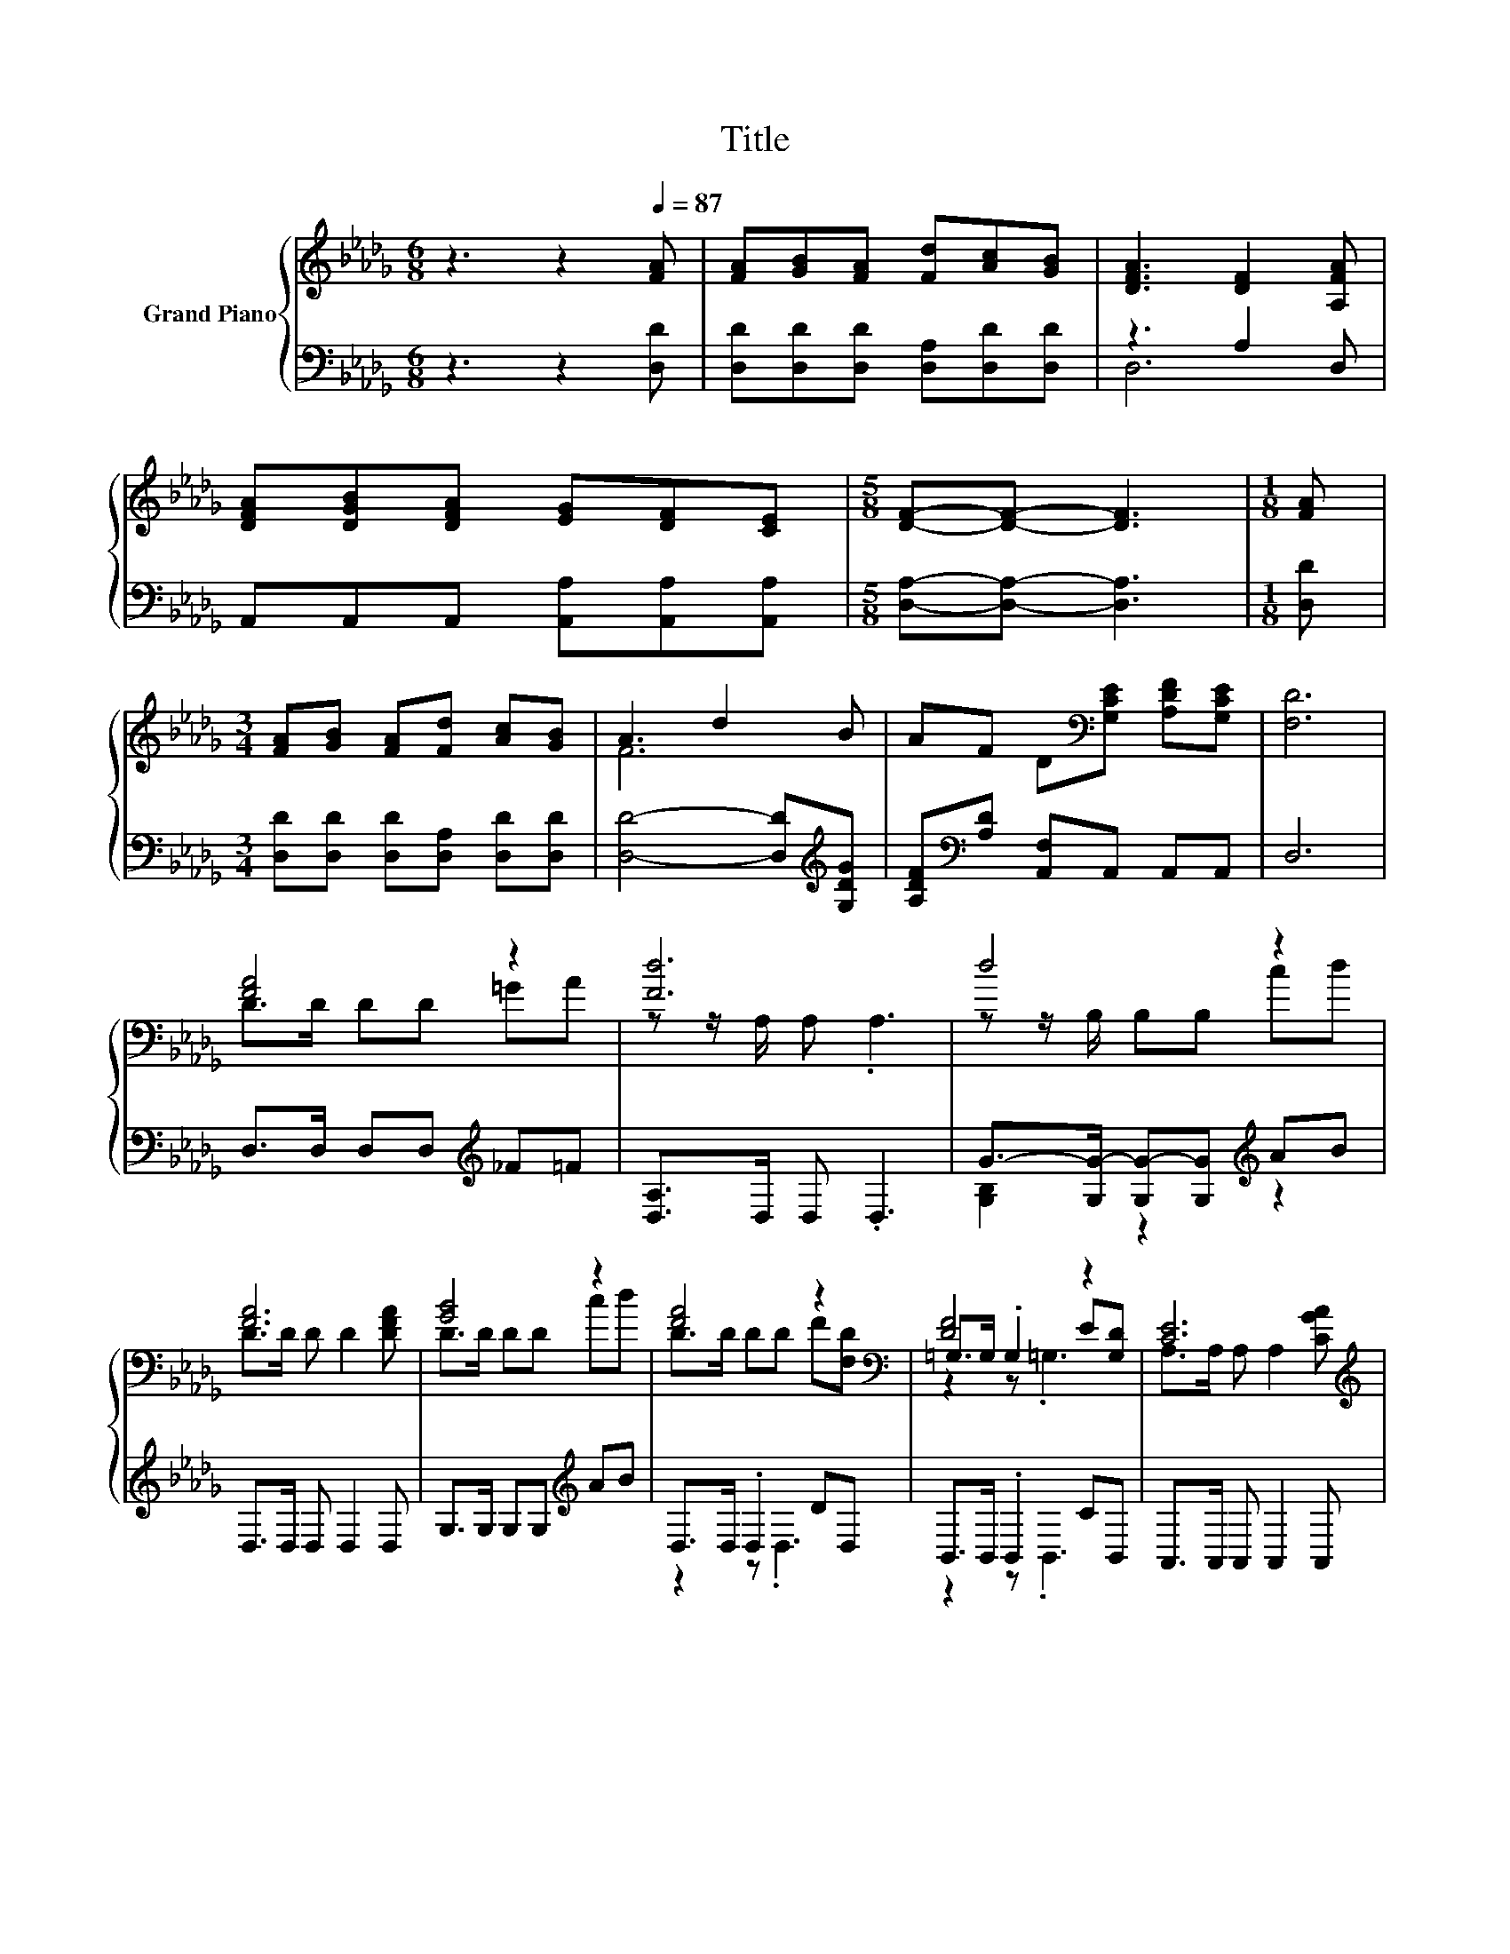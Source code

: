 X:1
T:Title
%%score { ( 1 4 5 ) | ( 2 3 ) }
L:1/8
M:6/8
K:Db
V:1 treble nm="Grand Piano"
V:4 treble 
V:5 treble 
V:2 bass 
V:3 bass 
V:1
 z3 z2[Q:1/4=87] [FA] | [FA][GB][FA] [Fd][Ac][GB] | [DFA]3 [DF]2 [A,FA] | %3
 [DFA][DGB][DFA] [EG][DF][CE] |[M:5/8] [DF]-[DF]- [DF]3 |[M:1/8] [FA] | %6
[M:3/4] [FA][GB] [FA][Fd] [Ac][GB] | A3 d2 B | AF D[K:bass][G,CE] [A,DF][G,CE] | [F,D]6 | %10
 [FA]4 z2 | [Fd]6 | d4 z2 | [FA]6 | [GB]4 z2 | [FA]4 z2[K:bass] | [DF]4 z2 | [CE]6[K:treble] | %18
 [FA]->[DF-A-] [DF-A-][DFA] =GA | [Fd]6 | d4 z2 | [FA]6 | [GB]4 z2 | [FA]4 z2[K:bass] | %24
 [DF]4 z2[Q:1/4=84][Q:1/4=82][Q:1/4=79][Q:1/4=76][Q:1/4=73][Q:1/4=71][Q:1/4=68] |[M:5/8] D-D- D3 |] %26
V:2
 z3 z2 [D,D] | [D,D][D,D][D,D] [D,A,][D,D][D,D] | z3 A,2 D, | A,,A,,A,, [A,,A,][A,,A,][A,,A,] | %4
[M:5/8] [D,A,]-[D,A,]- [D,A,]3 |[M:1/8] [D,D] |[M:3/4] [D,D][D,D] [D,D][D,A,] [D,D][D,D] | %7
 [D,D]4- [D,D][K:treble][G,DG] | [A,DF][K:bass][A,D] [A,,F,]A,, A,,A,, | D,6 | %10
 D,>D, D,D,[K:treble] _F=F | [D,A,]>D, D, .D,3 | G->[G,G-] [G,G-][G,G][K:treble] AB | %13
 D,>D, D, D,2 D, | G,>G, G,G,[K:treble] AB | D,>D, .D,2 DD, | B,,>B,, .B,,2 CB,, | %17
 A,,>A,, A,, A,,2 A,, | D,>D, D,D,[K:treble] _F=F | [D,A,]>D, D, .D,3 | %20
 G->[G,G-] [G,G-][G,G][K:treble] AB | D,>D, D, D,2 D, | G,>G, G,G,[K:treble] AB | D,>D, .D,2 DD, | %24
 A,,>A,, .A,,2 DA,, |[M:5/8] z F,G, F,2 |] %26
V:3
 x6 | x6 | D,6 | x6 |[M:5/8] x5 |[M:1/8] x |[M:3/4] x6 | x5[K:treble] x | x[K:bass] x5 | x6 | %10
 x4[K:treble] x2 | x6 | [G,B,]2 z2[K:treble] z2 | x6 | x4[K:treble] x2 | z2 z .D,3 | z2 z .B,,3 | %17
 x6 | x4[K:treble] x2 | x6 | [G,B,]2 z2[K:treble] z2 | x6 | x4[K:treble] x2 | z2 z .D,3 | %24
 z2 z .A,,3 |[M:5/8] D,-D,- D,3 |] %26
V:4
 x6 | x6 | x6 | x6 |[M:5/8] x5 |[M:1/8] x |[M:3/4] x6 | F6 | x3[K:bass] x3 | x6 | D>D DD =GA | %11
 z z/ A,/ A, .A,3 | z z/ B,/ B,B, cd | D>D D D2 [DFA] | D>D DD cd | D>D DD F[K:bass][F,D] | %16
 =G,>G, .G,2 E[G,D] | A,>A, A, A,2[K:treble] [CGA] | D2 z2 z2 | z z/ A,/ A, .A,3 | %20
 z z/ B,/ B,B, cd | D>D D D2 [DFA] | D>D DD cd | D>D DD F[K:bass][F,D] | A,>A, A, A,2 [G,CE] | %25
[M:5/8] [F,A,]A,B, A,2 |] %26
V:5
 x6 | x6 | x6 | x6 |[M:5/8] x5 |[M:1/8] x |[M:3/4] x6 | x6 | x3[K:bass] x3 | x6 | x6 | x6 | x6 | %13
 x6 | x6 | x5[K:bass] x | z2 z .=G,3 | x5[K:treble] x | x6 | x6 | x6 | x6 | x6 | x5[K:bass] x | %24
 x6 |[M:5/8] x5 |] %26

